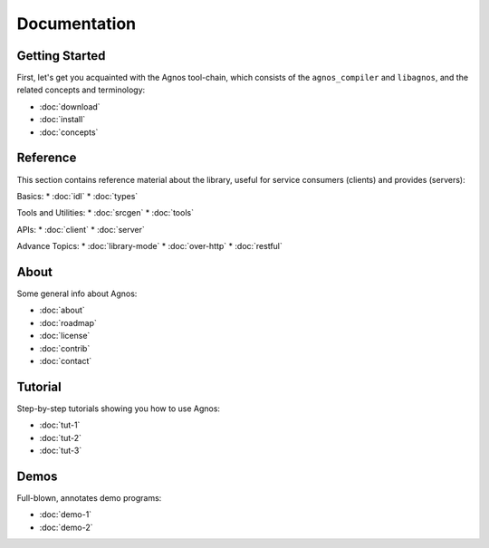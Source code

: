 Documentation
=============


.. _doc-started:

Getting Started
---------------
First, let's get you acquainted with the Agnos tool-chain, which consists of
the ``agnos_compiler`` and ``libagnos``, and the related concepts and 
terminology:

* :doc:`download`
* :doc:`install`
* :doc:`concepts`



.. _doc-ref:

Reference
---------
This section contains reference material about the library, useful for 
service consumers (clients) and provides (servers):

Basics: 
* :doc:`idl`
* :doc:`types`

Tools and Utilities:
* :doc:`srcgen`
* :doc:`tools`

APIs:
* :doc:`client`
* :doc:`server`

Advance Topics:
* :doc:`library-mode`
* :doc:`over-http`
* :doc:`restful`



.. _doc-about:

About
-----
Some general info about Agnos:

* :doc:`about`
* :doc:`roadmap`
* :doc:`license`
* :doc:`contrib`
* :doc:`contact`

.. _doc-tutorial:

Tutorial
--------
Step-by-step tutorials showing you how to use Agnos:

* :doc:`tut-1`
* :doc:`tut-2`
* :doc:`tut-3`

.. _doc-demos:

Demos
-----
Full-blown, annotates demo programs:

* :doc:`demo-1`
* :doc:`demo-2`




